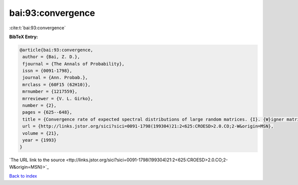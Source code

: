 bai:93:convergence
==================

:cite:t:`bai:93:convergence`

**BibTeX Entry:**

.. code-block:: bibtex

   @article{bai:93:convergence,
    author = {Bai, Z. D.},
    fjournal = {The Annals of Probability},
    issn = {0091-1798},
    journal = {Ann. Probab.},
    mrclass = {60F15 (62H10)},
    mrnumber = {1217559},
    mrreviewer = {V. L. Girko},
    number = {2},
    pages = {625--648},
    title = {Convergence rate of expected spectral distributions of large random matrices. {I}. {W}igner matrices},
    url = {http://links.jstor.org/sici?sici=0091-1798(199304)21:2<625:CROESD>2.0.CO;2-W&origin=MSN},
    volume = {21},
    year = {1993}
   }
`The URL link to the source <ttp://links.jstor.org/sici?sici=0091-1798(199304)21:2<625:CROESD>2.0.CO;2-W&origin=MSN}>`_


`Back to index <../By-Cite-Keys.html>`_
